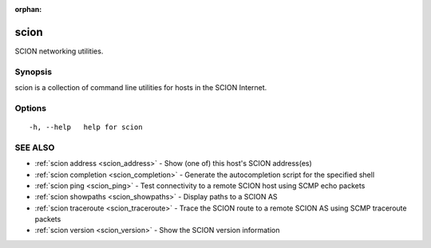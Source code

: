 :orphan:

.. _scion:

scion
-----

SCION networking utilities.

Synopsis
~~~~~~~~


scion is a collection of command line utilities for hosts in the SCION Internet.

Options
~~~~~~~

::

  -h, --help   help for scion

SEE ALSO
~~~~~~~~

* :ref:`scion address <scion_address>` 	 - Show (one of) this host's SCION address(es)
* :ref:`scion completion <scion_completion>` 	 - Generate the autocompletion script for the specified shell
* :ref:`scion ping <scion_ping>` 	 - Test connectivity to a remote SCION host using SCMP echo packets
* :ref:`scion showpaths <scion_showpaths>` 	 - Display paths to a SCION AS
* :ref:`scion traceroute <scion_traceroute>` 	 - Trace the SCION route to a remote SCION AS using SCMP traceroute packets
* :ref:`scion version <scion_version>` 	 - Show the SCION version information

